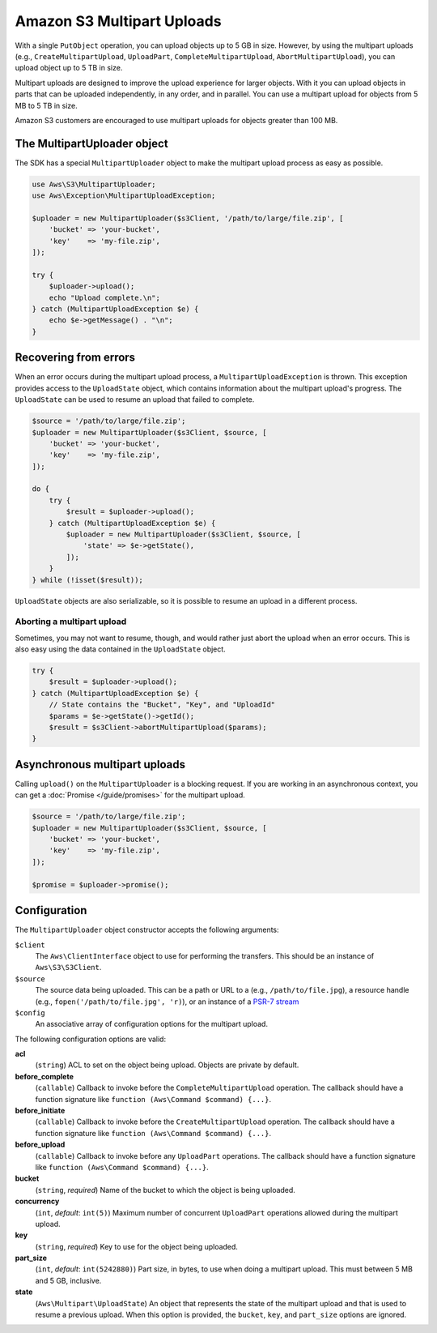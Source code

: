 ===========================
Amazon S3 Multipart Uploads
===========================

With a single ``PutObject`` operation, you can upload objects up to 5 GB in
size. However, by using the multipart uploads (e.g., ``CreateMultipartUpload``,
``UploadPart``, ``CompleteMultipartUpload``, ``AbortMultipartUpload``), you can
upload object up to 5 TB in size.

Multipart uploads are designed to improve the upload experience for larger
objects. With it you can upload objects in parts that can be uploaded
independently, in any order, and in parallel. You can use a multipart upload
for objects from 5 MB to 5 TB in size.

Amazon S3 customers are encouraged to use multipart uploads for objects greater
than 100 MB.

The MultipartUploader object
----------------------------

The SDK has a special ``MultipartUploader`` object to make the multipart upload
process as easy as possible.

.. code-block:: php

    use Aws\S3\MultipartUploader;
    use Aws\Exception\MultipartUploadException;

    $uploader = new MultipartUploader($s3Client, '/path/to/large/file.zip', [
        'bucket' => 'your-bucket',
        'key'    => 'my-file.zip',
    ]);

    try {
        $uploader->upload();
        echo "Upload complete.\n";
    } catch (MultipartUploadException $e) {
        echo $e->getMessage() . "\n";
    }

Recovering from errors
----------------------

When an error occurs during the multipart upload process, a ``MultipartUploadException``
is thrown. This exception provides access to the ``UploadState`` object, which contains
information about the multipart upload's progress. The ``UploadState`` can be used to
resume an upload that failed to complete.

.. code-block:: php

    $source = '/path/to/large/file.zip';
    $uploader = new MultipartUploader($s3Client, $source, [
        'bucket' => 'your-bucket',
        'key'    => 'my-file.zip',
    ]);

    do {
        try {
            $result = $uploader->upload();
        } catch (MultipartUploadException $e) {
            $uploader = new MultipartUploader($s3Client, $source, [
                'state' => $e->getState(),
            ]);
        }
    } while (!isset($result));

``UploadState`` objects are also serializable, so it is possible to resume an
upload in a different process.

Aborting a multipart upload
~~~~~~~~~~~~~~~~~~~~~~~~~~~

Sometimes, you may not want to resume, though, and would rather just abort the
upload when an error occurs. This is also easy using the data contained in the
``UploadState`` object.

.. code-block:: php

    try {
        $result = $uploader->upload();
    } catch (MultipartUploadException $e) {
        // State contains the "Bucket", "Key", and "UploadId"
        $params = $e->getState()->getId();
        $result = $s3Client->abortMultipartUpload($params);
    }

Asynchronous multipart uploads
------------------------------

Calling ``upload()`` on the ``MultipartUploader`` is a blocking request. If you are
working in an asynchronous context, you can get a :doc:`Promise </guide/promises>`
for the multipart upload.

.. code-block:: php

    $source = '/path/to/large/file.zip';
    $uploader = new MultipartUploader($s3Client, $source, [
        'bucket' => 'your-bucket',
        'key'    => 'my-file.zip',
    ]);

    $promise = $uploader->promise();

Configuration
-------------

The ``MultipartUploader`` object constructor accepts the following arguments:

``$client``
    The ``Aws\ClientInterface`` object to use for performing the transfers.
    This should be an instance of ``Aws\S3\S3Client``.

``$source``
    The source data being uploaded. This can be a path or URL to a (e.g.,
    ``/path/to/file.jpg``), a resource handle (e.g., ``fopen('/path/to/file.jpg', 'r)``),
    or an instance of a `PSR-7 stream <http://docs.aws.amazon.com/aws-sdk-php/v3/api/class-Psr.Http.Message.StreamInterface.html>`_

``$config``
    An associative array of configuration options for the multipart upload.

The following configuration options are valid:

**acl**
    (``string``) ACL to set on the object being upload. Objects are private by
    default.
**before_complete**
    (``callable``) Callback to invoke before the ``CompleteMultipartUpload``
    operation. The callback should have a function signature like
    ``function (Aws\Command $command) {...}``.
**before_initiate**
    (``callable``) Callback to invoke before the ``CreateMultipartUpload``
    operation. The callback should have a function signature like
    ``function (Aws\Command $command) {...}``.
**before_upload**
    (``callable``) Callback to invoke before any ``UploadPart`` operations. The
    callback should have a function signature like
    ``function (Aws\Command $command) {...}``.
**bucket**
    (``string``, *required*) Name of the bucket to which the object is being uploaded.
**concurrency**
    (``int``, *default*: ``int(5)``) Maximum number of concurrent ``UploadPart``
    operations allowed during the multipart upload.
**key**
    (``string``, *required*) Key to use for the object being uploaded.
**part_size**
    (``int``, *default*: ``int(5242880)``) Part size, in bytes, to use when doing a
    multipart upload. This must between 5 MB and 5 GB, inclusive.
**state**
    (``Aws\Multipart\UploadState``) An object that represents the state of the
    multipart upload and that is used to resume a previous upload. When this
    option is provided, the ``bucket``, ``key``, and ``part_size`` options
    are ignored.
